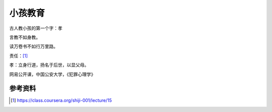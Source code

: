 小孩教育
********

.. author:: default
.. categories:: life, learn
.. tags:: life, reading, learn
.. comments::
.. more::


古人教小孩的第一个字：\ ``孝``

言教不如身教。

读万卷书不如行万里路。

责任：\ [#]_

孝：立身行道，扬名于后世，以显父母。

网易公开课，中国公安大学，《犯罪心理学》



参考资料
=========
.. [#]  https://class.coursera.org/shiji-001/lecture/15
